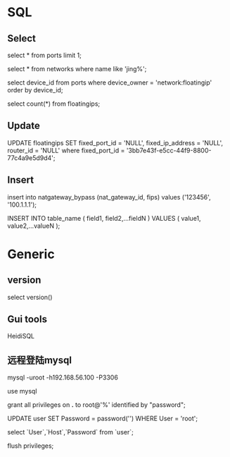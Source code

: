 #+STARTUP: showall
#+OPTIONS: ^:nil


* SQL
** Select
select * from ports limit 1;

select * from networks where name like 'jing%';

select device_id from ports where device_owner = 'network:floatingip' order by device_id;

select count(*) from floatingips;

** Update
UPDATE floatingips SET fixed_port_id = 'NULL', fixed_ip_address = 'NULL', router_id = 'NULL' where fixed_port_id = '3bb7e43f-e5cc-44f9-8800-77c4a9e5d9d4';

** Insert
insert into natgateway_bypass (nat_gateway_id, fips) values ('123456', '100.1.1.1');

INSERT INTO table_name ( field1, field2,...fieldN ) VALUES ( value1, value2,...valueN );

* Generic
** version
select version()

** Gui tools
HeidiSQL

** 远程登陆mysql
mysql -uroot -h192.168.56.100 -P3306

use mysql

grant all privileges on *.* to root@'%' identified by "password";

UPDATE user SET Password = password('') WHERE User = 'root';

select `User`,`Host`,`Password` from `user`;

flush privileges;


